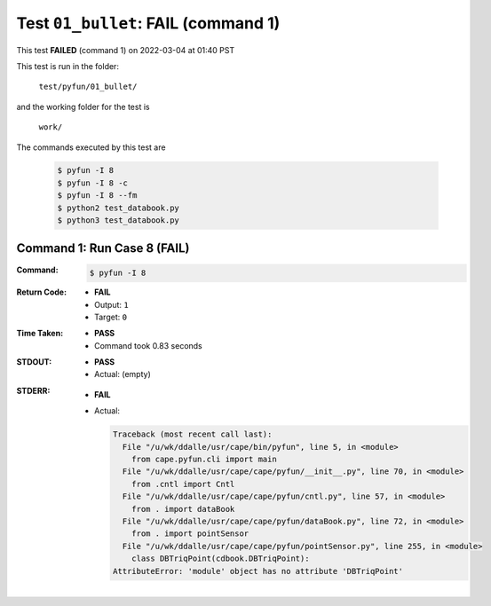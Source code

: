 
.. This documentation written by TestDriver()
   on 2022-03-04 at 01:40 PST

Test ``01_bullet``: **FAIL** (command 1)
==========================================

This test **FAILED** (command 1) on 2022-03-04 at 01:40 PST

This test is run in the folder:

    ``test/pyfun/01_bullet/``

and the working folder for the test is

    ``work/``

The commands executed by this test are

    .. code-block:: console

        $ pyfun -I 8
        $ pyfun -I 8 -c
        $ pyfun -I 8 --fm
        $ python2 test_databook.py
        $ python3 test_databook.py

Command 1: Run Case 8 (**FAIL**)
---------------------------------

:Command:
    .. code-block:: console

        $ pyfun -I 8

:Return Code:
    * **FAIL**
    * Output: ``1``
    * Target: ``0``
:Time Taken:
    * **PASS**
    * Command took 0.83 seconds
:STDOUT:
    * **PASS**
    * Actual: (empty)
:STDERR:
    * **FAIL**
    * Actual:

      .. code-block:: pytb

        Traceback (most recent call last):
          File "/u/wk/ddalle/usr/cape/bin/pyfun", line 5, in <module>
            from cape.pyfun.cli import main
          File "/u/wk/ddalle/usr/cape/cape/pyfun/__init__.py", line 70, in <module>
            from .cntl import Cntl
          File "/u/wk/ddalle/usr/cape/cape/pyfun/cntl.py", line 57, in <module>
            from . import dataBook
          File "/u/wk/ddalle/usr/cape/cape/pyfun/dataBook.py", line 72, in <module>
            from . import pointSensor
          File "/u/wk/ddalle/usr/cape/cape/pyfun/pointSensor.py", line 255, in <module>
            class DBTriqPoint(cdbook.DBTriqPoint):
        AttributeError: 'module' object has no attribute 'DBTriqPoint'
        


